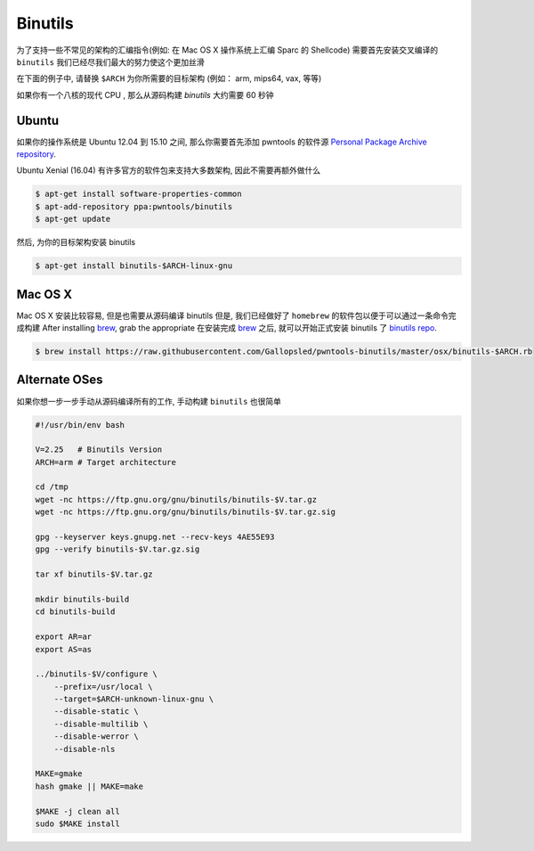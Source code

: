 Binutils
-------------

为了支持一些不常见的架构的汇编指令(例如: 在 Mac OS X 操作系统上汇编 Sparc 的 Shellcode)
需要首先安装交叉编译的 ``binutils``
我们已经尽我们最大的努力使这个更加丝滑

在下面的例子中, 请替换 ``$ARCH`` 为你所需要的目标架构 (例如： arm, mips64, vax, 等等)

如果你有一个八核的现代 CPU , 那么从源码构建 `binutils` 大约需要 60 秒钟

Ubuntu
^^^^^^^^^^^^^^^^

如果你的操作系统是 Ubuntu 12.04 到 15.10 之间, 那么你需要首先添加 pwntools 的软件源 `Personal Package Archive repository <http://binutils.pwntools.com>`__.

Ubuntu Xenial (16.04) 有许多官方的软件包来支持大多数架构, 因此不需要再额外做什么

.. code-block:: bash

    $ apt-get install software-properties-common
    $ apt-add-repository ppa:pwntools/binutils
    $ apt-get update

然后, 为你的目标架构安装 binutils

.. code-block:: bash

    $ apt-get install binutils-$ARCH-linux-gnu

Mac OS X
^^^^^^^^^^^^^^^^

Mac OS X 安装比较容易, 但是也需要从源码编译 binutils
但是, 我们已经做好了 ``homebrew`` 的软件包以便于可以通过一条命令完成构建
After installing `brew <http://brew.sh>`__, grab the appropriate
在安装完成 `brew <http://brew.sh>`__ 之后, 就可以开始正式安装 binutils 了
`binutils
repo <https://github.com/Gallopsled/pwntools-binutils/>`__.

.. code-block:: bash

    $ brew install https://raw.githubusercontent.com/Gallopsled/pwntools-binutils/master/osx/binutils-$ARCH.rb

Alternate OSes
^^^^^^^^^^^^^^^^

如果你想一步一步手动从源码编译所有的工作, 手动构建 ``binutils`` 也很简单

.. code-block:: bash

    #!/usr/bin/env bash

    V=2.25   # Binutils Version
    ARCH=arm # Target architecture

    cd /tmp
    wget -nc https://ftp.gnu.org/gnu/binutils/binutils-$V.tar.gz
    wget -nc https://ftp.gnu.org/gnu/binutils/binutils-$V.tar.gz.sig

    gpg --keyserver keys.gnupg.net --recv-keys 4AE55E93
    gpg --verify binutils-$V.tar.gz.sig

    tar xf binutils-$V.tar.gz

    mkdir binutils-build
    cd binutils-build

    export AR=ar
    export AS=as

    ../binutils-$V/configure \
        --prefix=/usr/local \
        --target=$ARCH-unknown-linux-gnu \
        --disable-static \
        --disable-multilib \
        --disable-werror \
        --disable-nls

    MAKE=gmake
    hash gmake || MAKE=make

    $MAKE -j clean all
    sudo $MAKE install


